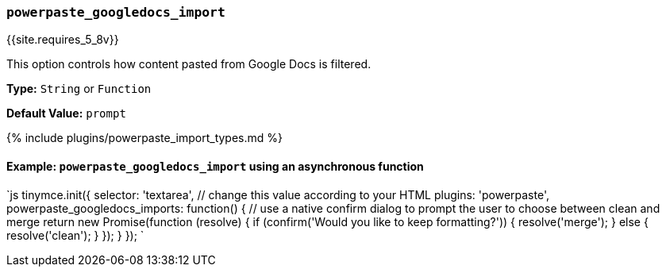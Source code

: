 === `powerpaste_googledocs_import`

{{site.requires_5_8v}}

This option controls how content pasted from Google Docs is filtered.

*Type:* `String` or `Function`

*Default Value:* `prompt`

{% include plugins/powerpaste_import_types.md %}

==== Example: `powerpaste_googledocs_import` using an asynchronous function

`js
tinymce.init({
  selector: 'textarea',  // change this value according to your HTML
  plugins: 'powerpaste',
  powerpaste_googledocs_imports: function() {
    // use a native confirm dialog to prompt the user to choose between clean and merge
    return new Promise(function (resolve) {
      if (confirm('Would you like to keep formatting?')) {
        resolve('merge');
      } else {
        resolve('clean');
      }
    });
  }
});
`
